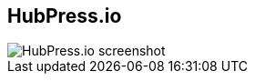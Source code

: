 [#hubpress.light-canvas%notitle,data-background-position=top]
== HubPress.io

[.cover]
image::hubpress-screenshot.jpg[HubPress.io screenshot]
